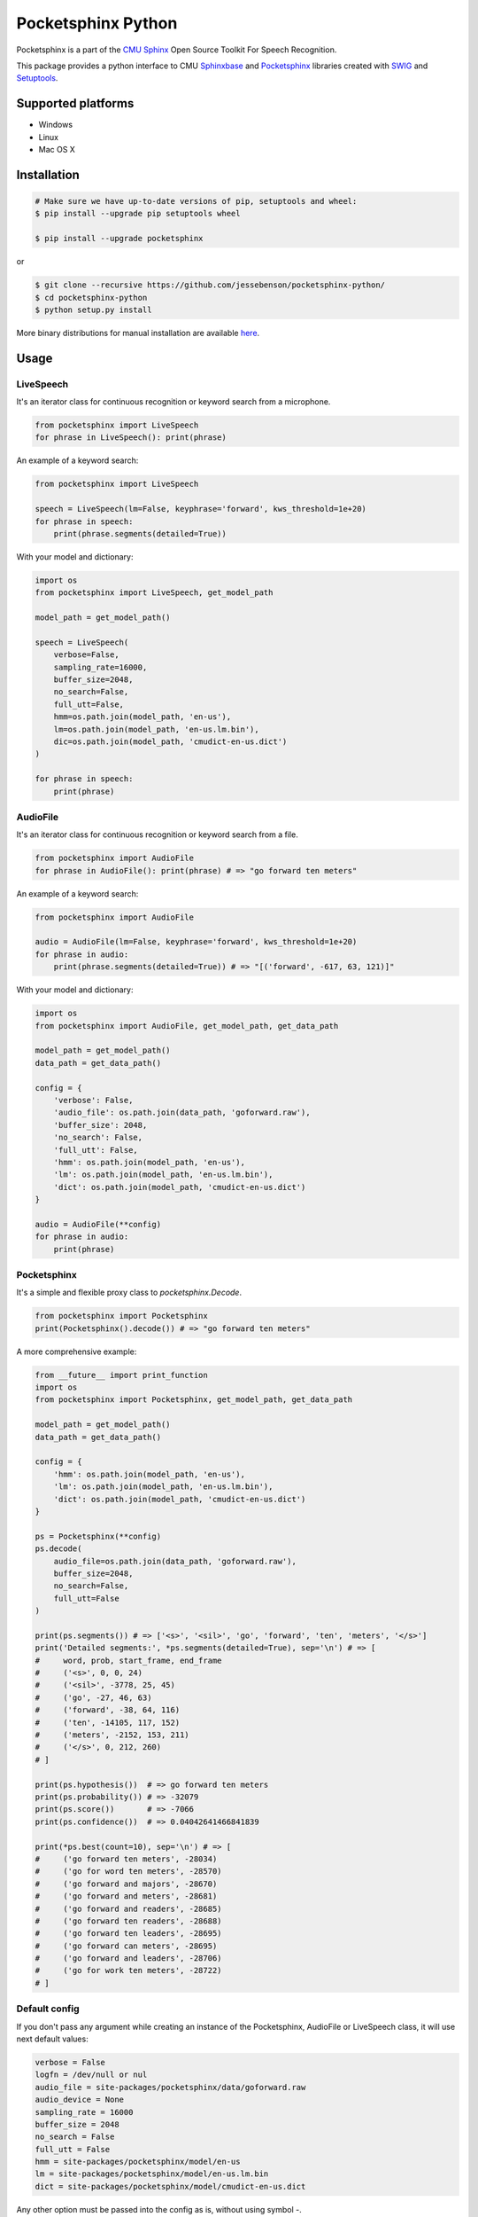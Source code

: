 *******************
Pocketsphinx Python
*******************

.. image:: https://img.shields.io/pypi/v/pocketsphinx.svg?maxAge=86400
    :target: https://pypi.python.org/pypi/pocketsphinx
    :alt: Latest Version

.. image:: https://img.shields.io/pypi/status/pocketsphinx.svg?maxAge=86400
    :target: https://pypi.python.org/pypi/pocketsphinx
    :alt: Development Status

.. image:: https://img.shields.io/pypi/pyversions/pocketsphinx.svg?maxAge=86400
    :target: https://pypi.python.org/pypi/pocketsphinx
    :alt: Supported Python Versions

.. image:: https://travis-ci.org/bambocher/pocketsphinx-python.svg?branch=master
    :target: https://travis-ci.org/bambocher/pocketsphinx-python
    :alt: Build Status

.. image:: https://img.shields.io/pypi/l/pocketsphinx.svg?maxAge=86400
    :target: https://pypi.python.org/pypi/pocketsphinx
    :alt: License

Pocketsphinx is a part of the `CMU Sphinx <http://cmusphinx.sourceforge.net>`__ Open Source Toolkit For Speech Recognition.

This package provides a python interface to CMU `Sphinxbase <https://github.com/cmusphinx/sphinxbase>`__ and `Pocketsphinx <https://github.com/cmusphinx/pocketsphinx>`__ libraries created with `SWIG <http://www.swig.org>`__ and `Setuptools <https://setuptools.readthedocs.io>`__.

===================
Supported platforms
===================

* Windows
* Linux
* Mac OS X

============
Installation
============

.. code-block:: bash

    # Make sure we have up-to-date versions of pip, setuptools and wheel:
    $ pip install --upgrade pip setuptools wheel

    $ pip install --upgrade pocketsphinx

or

.. code-block:: bash

    $ git clone --recursive https://github.com/jessebenson/pocketsphinx-python/
    $ cd pocketsphinx-python
    $ python setup.py install

More binary distributions for manual installation are available `here <https://pypi.python.org/pypi/pocketsphinx>`__.

=====
Usage
=====

----------
LiveSpeech
----------

It's an iterator class for continuous recognition or keyword search from a microphone.

.. code-block:: python

    from pocketsphinx import LiveSpeech
    for phrase in LiveSpeech(): print(phrase)

An example of a keyword search:

.. code-block:: python

    from pocketsphinx import LiveSpeech

    speech = LiveSpeech(lm=False, keyphrase='forward', kws_threshold=1e+20)
    for phrase in speech:
        print(phrase.segments(detailed=True))

With your model and dictionary:

.. code-block:: python

    import os
    from pocketsphinx import LiveSpeech, get_model_path

    model_path = get_model_path()

    speech = LiveSpeech(
        verbose=False,
        sampling_rate=16000,
        buffer_size=2048,
        no_search=False,
        full_utt=False,
        hmm=os.path.join(model_path, 'en-us'),
        lm=os.path.join(model_path, 'en-us.lm.bin'),
        dic=os.path.join(model_path, 'cmudict-en-us.dict')
    )

    for phrase in speech:
        print(phrase)

---------
AudioFile
---------

It's an iterator class for continuous recognition or keyword search from a file.

.. code-block:: python

    from pocketsphinx import AudioFile
    for phrase in AudioFile(): print(phrase) # => "go forward ten meters"

An example of a keyword search:

.. code-block:: python

    from pocketsphinx import AudioFile

    audio = AudioFile(lm=False, keyphrase='forward', kws_threshold=1e+20)
    for phrase in audio:
        print(phrase.segments(detailed=True)) # => "[('forward', -617, 63, 121)]"

With your model and dictionary:

.. code-block:: python

    import os
    from pocketsphinx import AudioFile, get_model_path, get_data_path

    model_path = get_model_path()
    data_path = get_data_path()

    config = {
        'verbose': False,
        'audio_file': os.path.join(data_path, 'goforward.raw'),
        'buffer_size': 2048,
        'no_search': False,
        'full_utt': False,
        'hmm': os.path.join(model_path, 'en-us'),
        'lm': os.path.join(model_path, 'en-us.lm.bin'),
        'dict': os.path.join(model_path, 'cmudict-en-us.dict')
    }

    audio = AudioFile(**config)
    for phrase in audio:
        print(phrase)

------------
Pocketsphinx
------------

It's a simple and flexible proxy class to `pocketsphinx.Decode`.

.. code-block:: python

    from pocketsphinx import Pocketsphinx
    print(Pocketsphinx().decode()) # => "go forward ten meters"

A more comprehensive example:

.. code-block:: python

    from __future__ import print_function
    import os
    from pocketsphinx import Pocketsphinx, get_model_path, get_data_path

    model_path = get_model_path()
    data_path = get_data_path()

    config = {
        'hmm': os.path.join(model_path, 'en-us'),
        'lm': os.path.join(model_path, 'en-us.lm.bin'),
        'dict': os.path.join(model_path, 'cmudict-en-us.dict')
    }

    ps = Pocketsphinx(**config)
    ps.decode(
        audio_file=os.path.join(data_path, 'goforward.raw'),
        buffer_size=2048,
        no_search=False,
        full_utt=False
    )

    print(ps.segments()) # => ['<s>', '<sil>', 'go', 'forward', 'ten', 'meters', '</s>']
    print('Detailed segments:', *ps.segments(detailed=True), sep='\n') # => [
    #     word, prob, start_frame, end_frame
    #     ('<s>', 0, 0, 24)
    #     ('<sil>', -3778, 25, 45)
    #     ('go', -27, 46, 63)
    #     ('forward', -38, 64, 116)
    #     ('ten', -14105, 117, 152)
    #     ('meters', -2152, 153, 211)
    #     ('</s>', 0, 212, 260)
    # ]

    print(ps.hypothesis())  # => go forward ten meters
    print(ps.probability()) # => -32079
    print(ps.score())       # => -7066
    print(ps.confidence())  # => 0.04042641466841839

    print(*ps.best(count=10), sep='\n') # => [
    #     ('go forward ten meters', -28034)
    #     ('go for word ten meters', -28570)
    #     ('go forward and majors', -28670)
    #     ('go forward and meters', -28681)
    #     ('go forward and readers', -28685)
    #     ('go forward ten readers', -28688)
    #     ('go forward ten leaders', -28695)
    #     ('go forward can meters', -28695)
    #     ('go forward and leaders', -28706)
    #     ('go for work ten meters', -28722)
    # ]

--------------
Default config
--------------

If you don't pass any argument while creating an instance of the Pocketsphinx, AudioFile or LiveSpeech class, it will use next default values:

.. code-block:: python

    verbose = False
    logfn = /dev/null or nul
    audio_file = site-packages/pocketsphinx/data/goforward.raw
    audio_device = None
    sampling_rate = 16000
    buffer_size = 2048
    no_search = False
    full_utt = False
    hmm = site-packages/pocketsphinx/model/en-us
    lm = site-packages/pocketsphinx/model/en-us.lm.bin
    dict = site-packages/pocketsphinx/model/cmudict-en-us.dict

Any other option must be passed into the config as is, without using symbol `-`.

If you want to disable default language model or dictionary, you can change the value of the corresponding options to False:

.. code-block:: python

    lm = False
    dict = False

-------
Verbose
-------

Send output to stdout:

.. code-block:: python

    from pocketsphinx import Pocketsphinx

    ps = Pocketsphinx(verbose=True)
    ps.decode()

    print(ps.hypothesis())

Send output to file:

.. code-block:: python

    from pocketsphinx import Pocketsphinx

    ps = Pocketsphinx(verbose=True, logfn='pocketsphinx.log')
    ps.decode()

    print(ps.hypothesis())

-------------
Сompatibility
-------------

Parent classes are still available:

.. code-block:: python

    import os
    from pocketsphinx import DefaultConfig, Decoder, get_model_path, get_data_path

    model_path = get_model_path()
    data_path = get_data_path()

    # Create a decoder with a certain model
    config = DefaultConfig()
    config.set_string('-hmm', os.path.join(model_path, 'en-us'))
    config.set_string('-lm', os.path.join(model_path, 'en-us.lm.bin'))
    config.set_string('-dict', os.path.join(model_path, 'cmudict-en-us.dict'))
    decoder = Decoder(config)

    # Decode streaming data
    buf = bytearray(1024)
    with open(os.path.join(data_path, 'goforward.raw'), 'rb') as f:
        decoder.start_utt()
        while f.readinto(buf):
            decoder.process_raw(buf, False, False)
        decoder.end_utt()
    print('Best hypothesis segments:', [seg.word for seg in decoder.seg()])

===========================
Install development version
===========================

--------------------
Install requirements
--------------------

Windows requirements:

* `Python <https://www.python.org/downloads>`__
* `Git <http://git-scm.com/downloads>`__
* `Swig <http://www.swig.org/download.html>`__
* `Visual Studio Community <https://www.visualstudio.com/ru-ru/downloads/download-visual-studio-vs.aspx>`__

Ubuntu requirements:

.. code-block:: bash

    $ sudo apt-get install -qq python python-dev python-pip build-essential swig git libpulse-dev

----------------
Install with pip
----------------

.. code-block:: bash

    $ pip install https://github.com/bambocher/pocketsphinx-python/archive/master.zip

----------------------
Install with distutils
----------------------

.. code-block:: bash

    $ git clone --recursive https://github.com/bambocher/pocketsphinx-python
    $ cd pocketsphinx-python
    $ python setup.py install

==================================
Projects using pocketsphinx-python
==================================

* `SpeechRecognition <https://github.com/Uberi/speech_recognition>`__ - Library for performing speech recognition, with support for several engines and APIs, online and offline.

=======
License
=======

`The BSD License <https://github.com/bambocher/pocketsphinx-python/blob/master/LICENSE>`__
